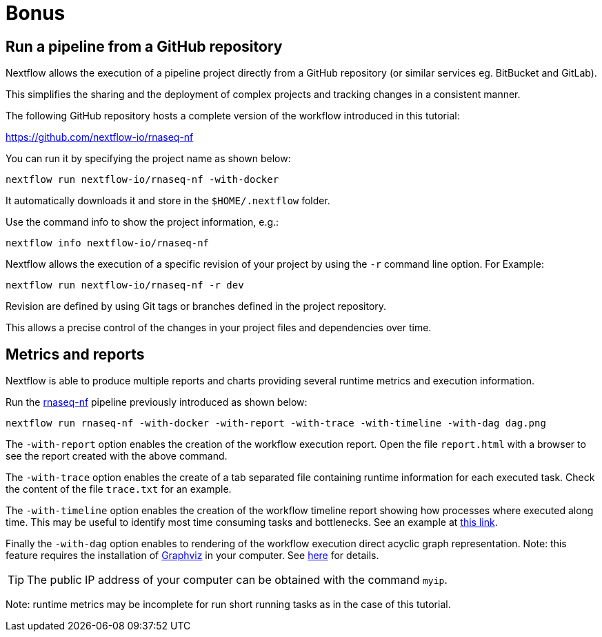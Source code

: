 = Bonus 

== Run a pipeline from a GitHub repository

Nextflow allows the execution of a pipeline project directly from a GitHub repository (or similar services eg. BitBucket and GitLab).

This simplifies the sharing and the deployment of complex projects and tracking changes in a consistent manner.

The following GitHub repository hosts a complete version of the workflow introduced in this tutorial:

https://github.com/nextflow-io/rnaseq-nf

You can run it by specifying the project name as shown below:

[source,cmd]
----
nextflow run nextflow-io/rnaseq-nf -with-docker
----

It automatically downloads it and store in the `$HOME/.nextflow` folder.


Use the command info to show the project information, e.g.:

[source,cmd]
----
nextflow info nextflow-io/rnaseq-nf
----

Nextflow allows the execution of a specific revision of your project by using the `-r` command line option. For Example:

[source,cmd]
----
nextflow run nextflow-io/rnaseq-nf -r dev
----

Revision are defined by using Git tags or branches defined in the project repository.

This allows a precise control of the changes in your project files and dependencies over time.


== Metrics and reports 

Nextflow is able to produce multiple reports and charts providing several runtime metrics 
and execution information. 

Run the https://github.com/nextflow-io/rnaseq-nf[rnaseq-nf] pipeline
previously introduced as shown below: 

[source,cmd]
----
nextflow run rnaseq-nf -with-docker -with-report -with-trace -with-timeline -with-dag dag.png
----

The `-with-report` option enables the creation of the workflow execution report. Open 
the file `report.html` with a browser to see the report created with the above command. 

The `-with-trace` option enables the create of a tab separated file containing runtime 
information for each executed task. Check the content of the file `trace.txt` for an example.

The `-with-timeline` option enables the creation of the workflow timeline report showing 
how processes where executed along time. This may be useful to identify most time consuming 
tasks and bottlenecks. See an example at https://www.nextflow.io/docs/latest/tracing.html#timeline-report[this link]. 

Finally the `-with-dag` option enables to rendering of the workflow execution direct acyclic graph 
representation. Note: this feature requires the installation of http://www.graphviz.org/[Graphviz] in your computer. 
See https://www.nextflow.io/docs/latest/tracing.html#dag-visualisation[here] for details.

TIP: The public IP address of your computer can be obtained with the command `myip`. 

Note: runtime metrics may be incomplete for run short running tasks as in the case of this tutorial.

